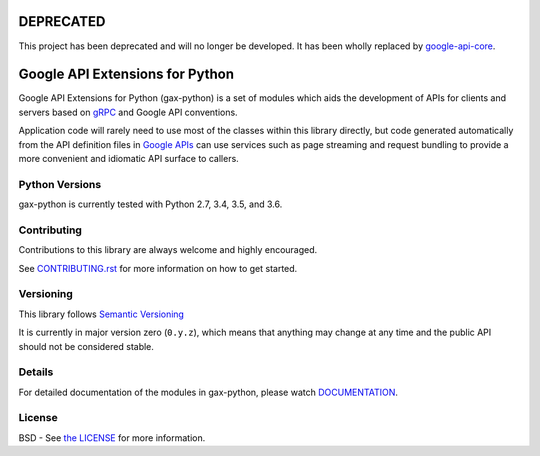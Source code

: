 DEPRECATED
==========

This project has been deprecated and will no longer be developed. It has
been wholly replaced by `google-api-core`_.

.. _`google-api-core`: https://pypi.org/project/google-api-core/

Google API Extensions for Python
================================

.. image:: https://img.shields.io/travis/googleapis/gax-python.svg
     :target: https://travis-ci.org/googleapis/gax-python

.. image:: https://img.shields.io/pypi/dw/google-gax.svg
     :target: https://pypi.python.org/pypi/google-gax

.. image:: https://readthedocs.org/projects/gax-python/badge/?version=latest
     :target: http://gax-python.readthedocs.org/

.. image:: https://img.shields.io/codecov/c/github/googleapis/gax-python.svg
     :target: https://codecov.io/github/googleapis/gax-python


Google API Extensions for Python (gax-python) is a set of modules which aids the
development of APIs for clients and servers based on `gRPC`_ and Google API
conventions.

Application code will rarely need to use most of the classes within this library
directly, but code generated automatically from the API definition files in
`Google APIs`_ can use services such as page streaming and request bundling to
provide a more convenient and idiomatic API surface to callers.

.. _`gRPC`: http://grpc.io
.. _`Google APIs`: https://github.com/googleapis/googleapis/


Python Versions
---------------

gax-python is currently tested with Python 2.7, 3.4, 3.5, and 3.6.


Contributing
------------

Contributions to this library are always welcome and highly encouraged.

See `CONTRIBUTING.rst`_ for more information on how to get started.

.. _CONTRIBUTING.rst: https://github.com/googleapi/gax-python/blob/master/CONTRIBUTING.rst

Versioning
----------

This library follows `Semantic Versioning`_

It is currently in major version zero (``0.y.z``), which means that anything
may change at any time and the public API should not be considered
stable.

.. _`Semantic Versioning`: http://semver.org/


Details
-------

For detailed documentation of the modules in gax-python, please watch `DOCUMENTATION`_.

.. _`DOCUMENTATION`: https://gax-python.readthedocs.org/


License
-------

BSD - See `the LICENSE`_ for more information.

.. _`the LICENSE`: https://github.com/googleapis/gax-python/blob/master/LICENSE


